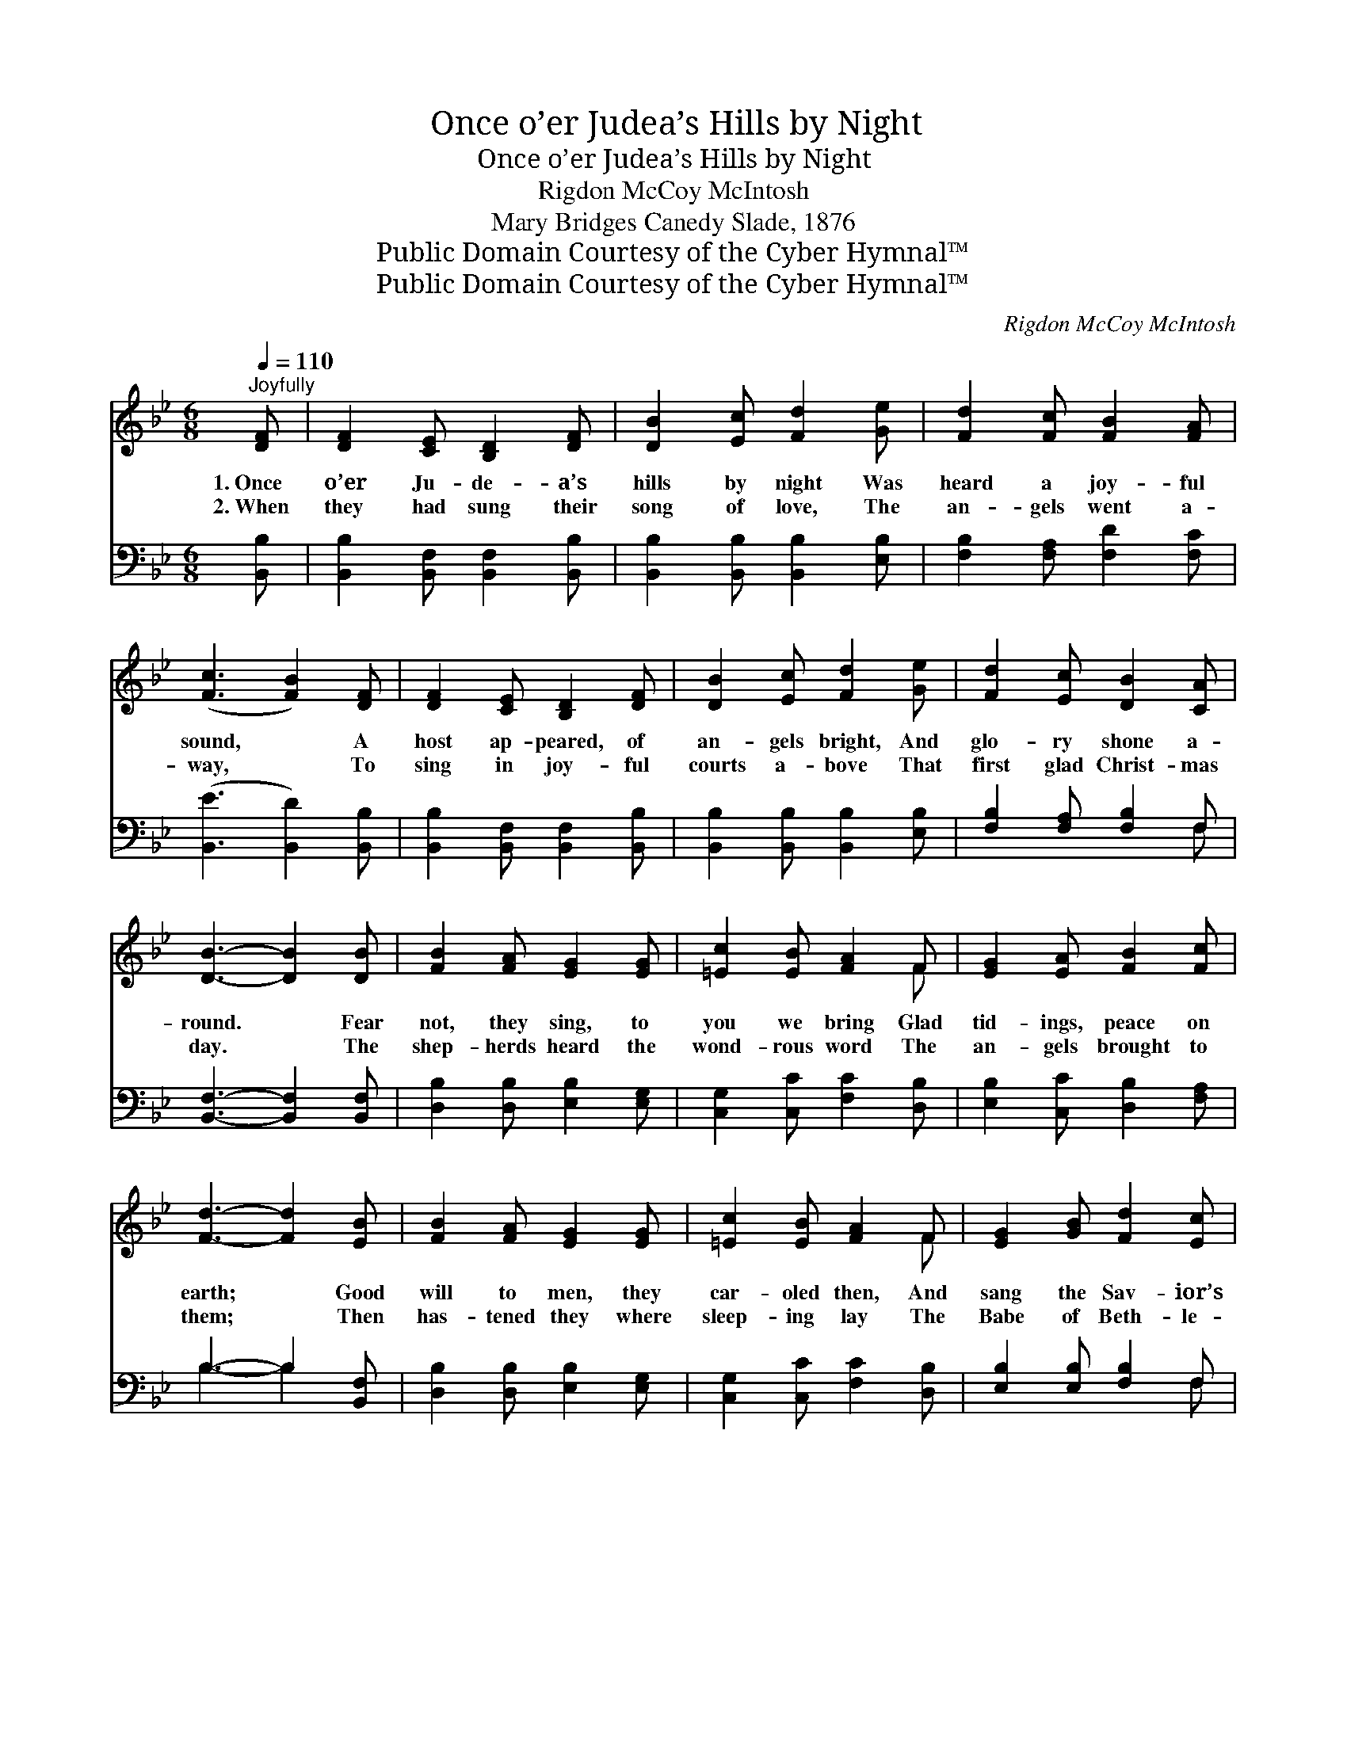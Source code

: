 X:1
T:Once o’er Judea’s Hills by Night
T:Once o’er Judea’s Hills by Night
T:Rigdon McCoy McIntosh
T:Mary Bridges Canedy Slade, 1876
T:Public Domain Courtesy of the Cyber Hymnal™
T:Public Domain Courtesy of the Cyber Hymnal™
C:Rigdon McCoy McIntosh
Z:Public Domain
Z:Courtesy of the Cyber Hymnal™
%%score ( 1 2 ) ( 3 4 )
L:1/8
Q:1/4=110
M:6/8
K:Bb
V:1 treble 
V:2 treble 
V:3 bass 
V:4 bass 
V:1
"^Joyfully" [DF] | [DF]2 [CE] [B,D]2 [DF] | [DB]2 [Ec] [Fd]2 [Ge] | [Fd]2 [Fc] [FB]2 [FA] | %4
w: 1.~Once|o’er Ju- de- a’s|hills by night Was|heard a joy- ful|
w: 2.~When|they had sung their|song of love, The|an- gels went a-|
 ([Fc]3 [FB]2) [DF] | [DF]2 [CE] [B,D]2 [DF] | [DB]2 [Ec] [Fd]2 [Ge] | [Fd]2 [Ec] [DB]2 [CA] | %8
w: sound, * A|host ap- peared, of|an- gels bright, And|glo- ry shone a-|
w: way, * To|sing in joy- ful|courts a- bove That|first glad Christ- mas|
 [DB]3- [DB]2 [DB] | [FB]2 [FA] [EG]2 [EG] | [=Ec]2 [EB] [FA]2 F | [EG]2 [EA] [FB]2 [Fc] | %12
w: round. * Fear|not, they sing, to|you we bring Glad|tid- ings, peace on|
w: day. * The|shep- herds heard the|wond- rous word The|an- gels brought to|
 [Fd]3- [Fd]2 [EB] | [FB]2 [FA] [EG]2 [EG] | [=Ec]2 [EB] [FA]2 F | [EG]2 [GB] [Fd]2 [Ec] | %16
w: earth; * Good|will to men, they|car- oled then, And|sang the Sav- ior’s|
w: them; * Then|has- tened they where|sleep- ing lay The|Babe of Beth- le-|
 [DB]3- [DB]2 [Fd] | [Fe]2 [Fe] [Fc]2 [Fc] | [Fd]2 [Fd] [GB]2 [GB] | [Gc]2 [Gc] [FA]2 [FA] | %20
w: birth. * On|Beth- l’em’s plain no|more we hear The|won- drous heav- ’nly|
w: hem. * A-|round the man- ger|gath- er- ing, O!|let us pros- trate|
 [FB]3- [FB]2 [Fd] | [Fe]2 [Fe] [Fc]2 [Fc] | [Fd]2 [Fd] [GB]2 [GB] | [Fc]2 [Bd] [Ac]2 [G=e] | %24
w: chime; * But|we can sound a|strain as dear, This|joy- ful Christ- mas|
w: fall; * And|to the in- fant|Sav- ior bring Our|hearts, our lives our|
 [Af]3- [Af]2 ||"^Refrain" [DF] | [DF]2 [CE] [B,D]2 [DF] | [DB]2 [Ec] [Fd]2 [Ge] | %28
w: morn. *|Our|song we raise as|God we praise, Good|
w: all! *||||
 [Fd]2 [Fc] [FB]2 [FA] | ([Fc]3 [FB]2) [DF] | [DF]2 [CE] [B,D]2 [DF] | [DB]2 [Ec] [Fd]2 [Ge] | %32
w: will and peace on|earth; * With|heart and voice we|all re- joice, And|
w: ||||
 [Fd]2 [Ec] [DB]2 [CA] | [DB]3- [DB]2 |] %34
w: sing the Sav- ior’s|birth. *|
w: ||
V:2
 x | x6 | x6 | x6 | x6 | x6 | x6 | x6 | x6 | x6 | x5 F | x6 | x6 | x6 | x5 F | x6 | x6 | x6 | x6 | %19
 x6 | x6 | x6 | x6 | x6 | x5 || x | x6 | x6 | x6 | x6 | x6 | x6 | x6 | x5 |] %34
V:3
 [B,,B,] | [B,,B,]2 [B,,F,] [B,,F,]2 [B,,B,] | [B,,B,]2 [B,,B,] [B,,B,]2 [E,B,] | %3
 [F,B,]2 [F,A,] [F,D]2 [F,C] | ([B,,E]3 [B,,D]2) [B,,B,] | [B,,B,]2 [B,,F,] [B,,F,]2 [B,,B,] | %6
 [B,,B,]2 [B,,B,] [B,,B,]2 [E,B,] | [F,B,]2 [F,A,] [F,B,]2 F, | [B,,F,]3- [B,,F,]2 [B,,F,] | %9
 [D,B,]2 [D,B,] [E,B,]2 [E,G,] | [C,G,]2 [C,C] [F,C]2 [D,B,] | [E,B,]2 [C,C] [D,B,]2 [F,A,] | %12
 B,3- B,2 [B,,F,] | [D,B,]2 [D,B,] [E,B,]2 [E,G,] | [C,G,]2 [C,C] [F,C]2 [D,B,] | %15
 [E,B,]2 [E,B,] [F,B,]2 F, | [B,,F,]3- [B,,F,]2 [B,,B,] | [F,C]2 [F,C] [F,A,]2 [F,A,] | %18
 B,2 B, [G,D]2 [G,D] | [E,E]2 [E,E] [F,C]2 [F,C] | [B,,D]3- [B,,D]2 [B,,B,] | %21
 [F,C]2 [F,C] [F,A,]2 [F,A,] | B,2 B, [G,D]2 [G,D] | (CF)[B,F] [CF]2 [C,C] | [F,C]3- [F,C]2 || %25
 [B,,B,] | [B,,B,]2 [B,,F,] [B,,F,]2 [B,,B,] | [B,,B,]2 [B,,B,] [B,,B,]2 [E,B,] | %28
 [F,B,]2 [F,A,] [F,D]2 [F,C] | ([B,,E]3 [B,,D]2) [B,,B,] | [B,,B,]2 [B,,F,] [B,,F,]2 [B,,B,] | %31
 [B,,B,]2 [B,,B,] [B,,B,]2 [E,B,] | [F,B,]2 [F,A,] [F,B,]2 F, | [B,,F,]3- [B,,F,]2 |] %34
V:4
 x | x6 | x6 | x6 | x6 | x6 | x6 | x5 F, | x6 | x6 | x6 | x6 | B,3- B,2 x | x6 | x6 | x5 F, | x6 | %17
 x6 | B,2 B, x3 | x6 | x6 | x6 | B,2 B, x3 | A,2 x4 | x5 || x | x6 | x6 | x6 | x6 | x6 | x6 | %32
 x5 F, | x5 |] %34

